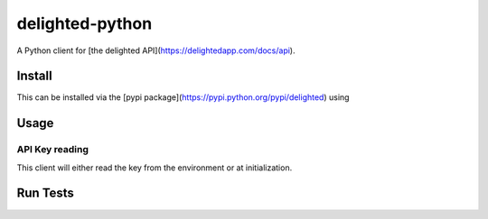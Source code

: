 ================
delighted-python
================

A Python client for [the delighted API](https://delightedapp.com/docs/api).

Install
-------

This can be installed via the [pypi package](https://pypi.python.org/pypi/delighted) using

.. highlight:: console

    $ pip install delighted

Usage
-----

.. highlight:: console

    $ export DELIGHTED_APIKEY="your api key here"
    $ python
    >>> from delighted import Delighted
    >>> delighted = Delighted()
    >>> delighted.metrics.get()
    {u'passive_count': 4, u'promoter_percent': 40.74074074074074, u'detractor_percent': 51.85185185185185, u'response_count': 54, u'passive_percent': 7.4074074074074066, u'promoter_count': 22, u'detractor_count': 28, u'nps': -11}

API Key reading
```````````````

This client will either read the key from the environment or at initialization.

Run Tests
---------

.. highlight:: console

    $ pytest test
